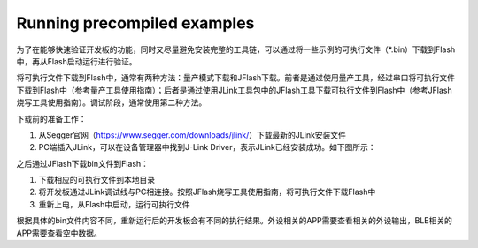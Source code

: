 Running precompiled examples
^^^^^^^^^^^^^^^^^^^^^^^^^^^^

为了在能够快速验证开发板的功能，同时又尽量避免安装完整的工具链，可以通过将一些示例的可执行文件（*.bin）下载到Flash中，再从Flash启动运行进行验证。

将可执行文件下载到Flash中，通常有两种方法：量产模式下载和JFlash下载。前者是通过使用量产工具，经过串口将可执行文件下载到Flash中（参考量产工具使用指南）；后者是通过使用JLink工具包中的JFlash工具下载可执行文件到Flash中（参考JFlash烧写工具使用指南）。调试阶段，通常使用第二种方法。

下载前的准备工作：

1. 从Segger官网（https://www.segger.com/downloads/jlink/）下载最新的JLink安装文件

#. PC端插入JLink，可以在设备管理器中找到J-Link Driver，表示JLink已经安装成功。如下图所示：

.. image:: running_precompiled_examples_img1.png

之后通过JFlash下载bin文件到Flash：

1. 下载相应的可执行文件到本地目录

#. 将开发板通过JLink调试线与PC相连接。按照JFlash烧写工具使用指南，将可执行文件下载Flash中

#. 重新上电，从Flash中启动，运行可执行文件
        
根据具体的bin文件内容不同，重新运行后的开发板会有不同的执行结果。外设相关的APP需要查看相关的外设输出，BLE相关的APP需要查看空中数据。

